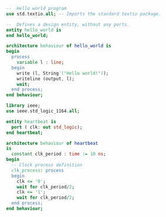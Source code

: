 
#+BEGIN_SRC vhdl :tangle .build/hello.vhdl
--  Hello world program
use std.textio.all; -- Imports the standard textio package.

--  Defines a design entity, without any ports.
entity hello_world is
end hello_world;

architecture behaviour of hello_world is
begin
  process
    variable l : line;
  begin
    write (l, String'("Hello world!"));
    writeline (output, l);
    wait;
  end process;
end behaviour;
#+END_SRC



#+BEGIN_SRC vhdl :tangle .build/heartbeat.vhdl
library ieee;
use ieee.std_logic_1164.all;

entity heartbeat is
  port ( clk: out std_logic);
end heartbeat;

architecture behaviour of heartbeat
is
  constant clk_period : time := 10 ns;
begin
  -- Clock process definition
  clk_process: process
  begin
    clk <= '0';
    wait for clk_period/2;
    clk <= '1';
    wait for clk_period/2;
  end process;
end behaviour;
#+END_SRC
